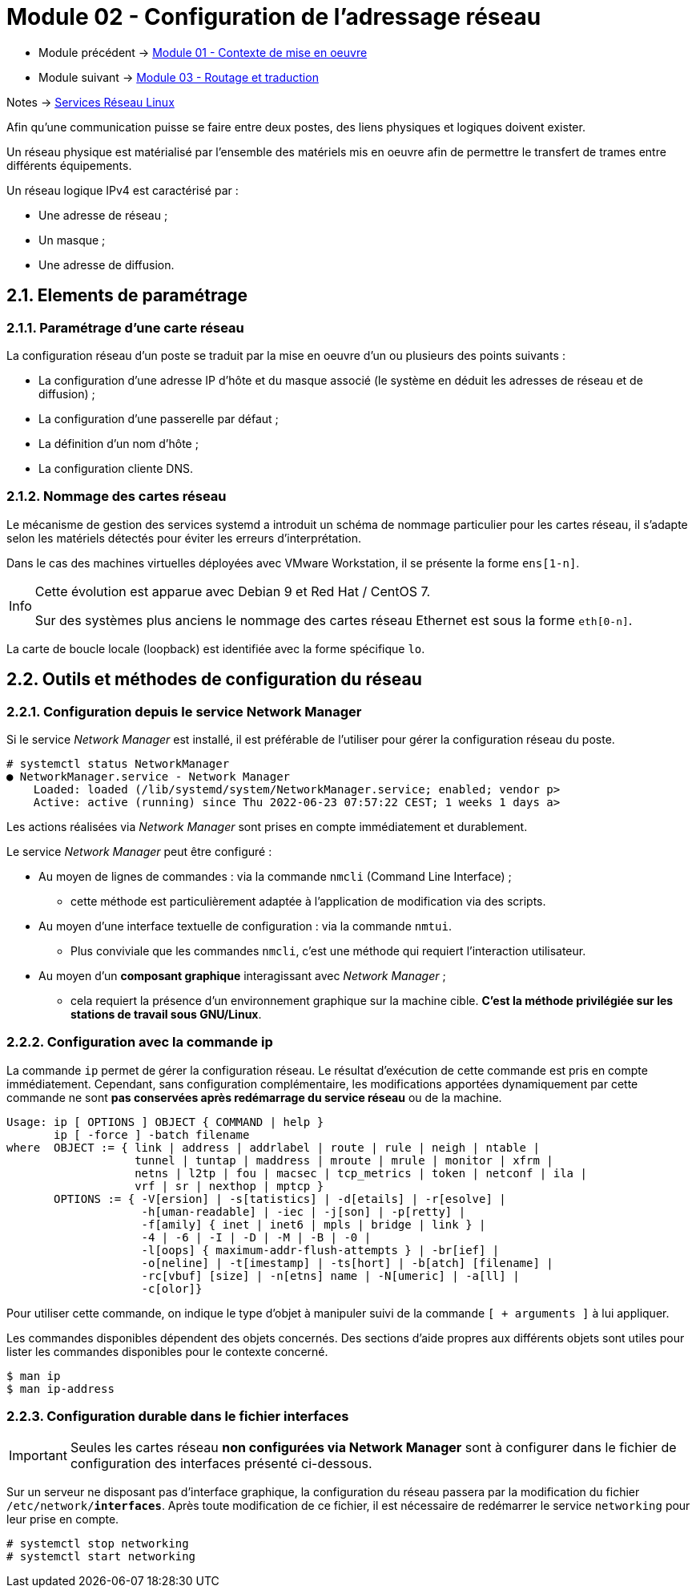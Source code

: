 = Module 02 - Configuration de l'adressage réseau
:navtitle: Adressage réseau

* Module précédent -> xref:tssr2023/module-09/MiseEnOeuvre.adoc[Module 01 - Contexte de mise en oeuvre]
* Module suivant -> xref:tssr2023/module-09/routage.adoc[Module 03 - Routage et traduction]

Notes -> xref:notes:eni-tssr:services-reseau-linux.adoc[Services Réseau Linux]

Afin qu’une communication puisse se faire entre deux postes, des liens physiques et logiques doivent exister.

Un réseau physique est matérialisé par l’ensemble des matériels mis en oeuvre afin de permettre le transfert de trames entre différents équipements.

Un réseau logique IPv4 est caractérisé par :

* Une adresse de réseau ;
* Un masque ;
* Une adresse de diffusion.

== 2.1. Elements de paramétrage

=== 2.1.1. Paramétrage d’une carte réseau

La configuration réseau d’un poste se traduit par la mise en oeuvre d’un ou plusieurs des points suivants :

* La configuration d’une adresse IP d’hôte et du masque associé (le système en déduit les adresses de réseau et de diffusion) ;
* La configuration d’une passerelle par défaut ;
* La définition d’un nom d’hôte ;
* La configuration cliente DNS.

=== 2.1.2. Nommage des cartes réseau

Le mécanisme de gestion des services systemd a introduit un schéma de nommage particulier pour les cartes réseau, il s’adapte selon les matériels détectés pour éviter les erreurs d’interprétation.

Dans le cas des machines virtuelles déployées avec VMware Workstation, il se présente la forme `ens[1-n]`.

[NOTE,caption=Info]
====
Cette évolution est apparue avec Debian 9 et Red Hat / CentOS 7.

Sur des systèmes plus anciens le nommage des cartes réseau Ethernet est sous la forme `eth[0-n]`.
====

La carte de boucle locale (loopback) est identifiée avec la forme spécifique `lo`.

== 2.2. Outils et méthodes de configuration du réseau

=== 2.2.1. Configuration depuis le service Network Manager

Si le service _Network Manager_ est installé, il est préférable de l’utiliser pour gérer la configuration réseau du poste.

[source,bash]
----
# systemctl status NetworkManager
● NetworkManager.service - Network Manager
    Loaded: loaded (/lib/systemd/system/NetworkManager.service; enabled; vendor p>
    Active: active (running) since Thu 2022-06-23 07:57:22 CEST; 1 weeks 1 days a>
----

Les actions réalisées via _Network Manager_ sont prises en compte immédiatement et durablement.

Le service _Network Manager_ peut être configuré :

* Au moyen de lignes de commandes : via la commande `nmcli` (Command Line Interface) ; 
** cette méthode est particulièrement adaptée à l’application de modification via des scripts.
* Au moyen d’une interface textuelle de configuration : via la commande `nmtui`. 
** Plus conviviale que les commandes `nmcli`, c’est une méthode qui requiert l’interaction utilisateur.
* Au moyen d’un *composant graphique* interagissant avec _Network Manager_ ; 
** cela requiert la présence d’un environnement graphique sur la machine cible. *C’est la méthode privilégiée sur les stations de travail sous GNU/Linux*.

=== 2.2.2. Configuration avec la commande ip

La commande `ip` permet de gérer la configuration réseau. Le résultat d’exécution de cette commande est pris en compte immédiatement. Cependant, sans configuration complémentaire, les modifications apportées dynamiquement par cette commande ne sont *pas conservées après redémarrage du service réseau* ou de la machine.

[source,bash]
----
Usage: ip [ OPTIONS ] OBJECT { COMMAND | help }
       ip [ -force ] -batch filename
where  OBJECT := { link | address | addrlabel | route | rule | neigh | ntable |
                   tunnel | tuntap | maddress | mroute | mrule | monitor | xfrm |
                   netns | l2tp | fou | macsec | tcp_metrics | token | netconf | ila |
                   vrf | sr | nexthop | mptcp }
       OPTIONS := { -V[ersion] | -s[tatistics] | -d[etails] | -r[esolve] |
                    -h[uman-readable] | -iec | -j[son] | -p[retty] |
                    -f[amily] { inet | inet6 | mpls | bridge | link } |
                    -4 | -6 | -I | -D | -M | -B | -0 |
                    -l[oops] { maximum-addr-flush-attempts } | -br[ief] |
                    -o[neline] | -t[imestamp] | -ts[hort] | -b[atch] [filename] |
                    -rc[vbuf] [size] | -n[etns] name | -N[umeric] | -a[ll] |
                    -c[olor]}
----

Pour utiliser cette commande, on indique le type d’objet à manipuler suivi de la commande `[ + arguments ]` à lui appliquer.

Les commandes disponibles dépendent des objets concernés. Des sections d’aide propres aux différents objets sont utiles pour lister les commandes disponibles pour le contexte concerné.

[source,bash]
----
$ man ip
$ man ip-address
----

=== 2.2.3. Configuration durable dans le fichier interfaces

[WARNING,caption=Important]
====
Seules les cartes réseau *non configurées via Network Manager* sont à configurer dans le fichier de configuration des interfaces présenté ci-dessous.
====

Sur un serveur ne disposant pas d’interface graphique, la configuration du réseau passera par la modification du fichier `/etc/network/*interfaces*`. Après toute modification de ce fichier, il est nécessaire de redémarrer le service `networking` pour leur prise en compte.

[source,bash]
----
# systemctl stop networking
# systemctl start networking
----

